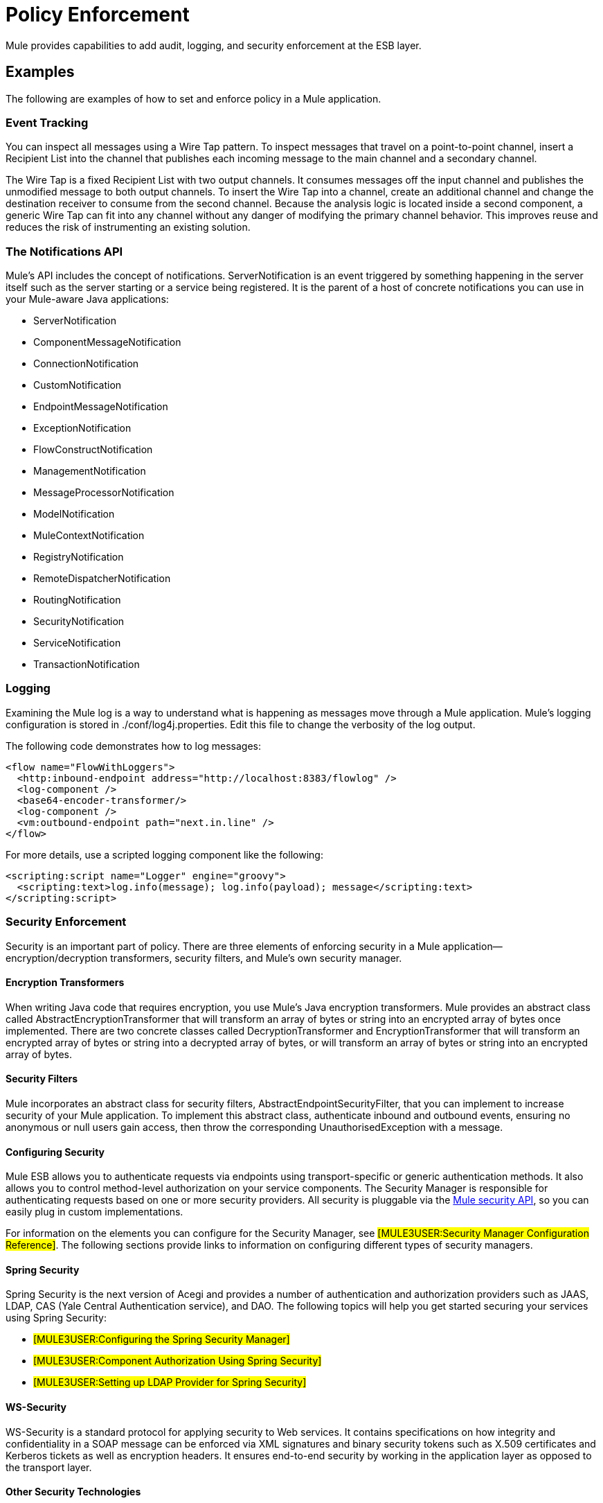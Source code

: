 = Policy Enforcement

Mule provides capabilities to add audit, logging, and security enforcement at the ESB layer.

== Examples

The following are examples of how to set and enforce policy in a Mule application.

=== Event Tracking

You can inspect all messages using a Wire Tap pattern. To inspect messages that travel on a point-to-point channel, insert a Recipient List into the channel that publishes each incoming message to the main channel and a secondary channel.

The Wire Tap is a fixed Recipient List with two output channels. It consumes messages off the input channel and publishes the unmodified message to both output channels. To insert the Wire Tap into a channel, create an additional channel and change the destination receiver to consume from the second channel. Because the analysis logic is located inside a second component, a generic Wire Tap can fit into any channel without any danger of modifying the primary channel behavior. This improves reuse and reduces the risk of instrumenting an existing solution.

=== The Notifications API

Mule's API includes the concept of notifications. ServerNotification is an event triggered by something happening in the server itself such as the server starting or a service being registered. It is the parent of a host of concrete notifications you can use in your Mule-aware Java applications:

* ServerNotification
* ComponentMessageNotification
* ConnectionNotification
* CustomNotification
* EndpointMessageNotification
* ExceptionNotification
* FlowConstructNotification
* ManagementNotification
* MessageProcessorNotification
* ModelNotification
* MuleContextNotification
* RegistryNotification
* RemoteDispatcherNotification
* RoutingNotification
* SecurityNotification
* ServiceNotification
* TransactionNotification

=== Logging

Examining the Mule log is a way to understand what is happening as messages move through a Mule application. Mule's logging configuration is stored in ./conf/log4j.properties. Edit this file to change the verbosity of the log output.

The following code demonstrates how to log messages:

[source]
----
<flow name="FlowWithLoggers">
  <http:inbound-endpoint address="http://localhost:8383/flowlog" />
  <log-component />
  <base64-encoder-transformer/>
  <log-component />
  <vm:outbound-endpoint path="next.in.line" />
</flow>
----

For more details, use a scripted logging component like the following:

[source]
----
<scripting:script name="Logger" engine="groovy">
  <scripting:text>log.info(message); log.info(payload); message</scripting:text>
</scripting:script>
----

=== Security Enforcement

Security is an important part of policy. There are three elements of enforcing security in a Mule application--encryption/decryption transformers, security filters, and Mule's own security manager.

==== Encryption Transformers

When writing Java code that requires encryption, you use Mule's Java encryption transformers. Mule provides an abstract class called AbstractEncryptionTransformer that will transform an array of bytes or string into an encrypted array of bytes once implemented. There are two concrete classes called DecryptionTransformer and EncryptionTransformer that will transform an encrypted array of bytes or string into a decrypted array of bytes, or will transform an array of bytes or string into an encrypted array of bytes.

==== Security Filters

Mule incorporates an abstract class for security filters, AbstractEndpointSecurityFilter, that you can implement to increase security of your Mule application. To implement this abstract class, authenticate inbound and outbound events, ensuring no anonymous or null users gain access, then throw the corresponding UnauthorisedException with a message.

==== Configuring Security

Mule ESB allows you to authenticate requests via endpoints using transport-specific or generic authentication methods. It also allows you to control method-level authorization on your service components. The Security Manager is responsible for authenticating requests based on one or more security providers. All security is pluggable via the http://www.mulesoft.org/docs/site/current/apidocs/org/mule/api/security/package-summary.html[Mule security API], so you can easily plug in custom implementations.

For information on the elements you can configure for the Security Manager, see #[MULE3USER:Security Manager Configuration Reference]#. The following sections provide links to information on configuring different types of security managers.

==== Spring Security

Spring Security is the next version of Acegi and provides a number of authentication and authorization providers such as JAAS, LDAP, CAS (Yale Central Authentication service), and DAO. The following topics will help you get started securing your services using Spring Security:

* #[MULE3USER:Configuring the Spring Security Manager]#
* #[MULE3USER:Component Authorization Using Spring Security]#
* #[MULE3USER:Setting up LDAP Provider for Spring Security]#

==== WS-Security

WS-Security is a standard protocol for applying security to Web services. It contains specifications on how integrity and confidentiality in a SOAP message can be enforced via XML signatures and binary security tokens such as X.509 certificates and Kerberos tickets as well as encryption headers. It ensures end-to-end security by working in the application layer as opposed to the transport layer.

==== Other Security Technologies

Mule also supports the following security technologies:

* #[MULE3USER:Encryption Strategies]# - Secure your messages by encrypting them.
* #[MULE3USER:PGP Security]# - Secure your messages by encrypting them with PGP.
* #[MULE3USER:JAAS Security]#
